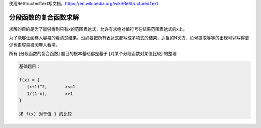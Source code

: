 
使用ReStructedText写文档，https://en.wikipedia.org/wiki/ReStructuredText

分段函数的复合函数求解
====================


求解的目的是为了能够得到只有x的范围表达式，允许有求绝对值符号在结果范围表达式的x上。

为了能够让阅卷人容易的看清楚结果，没必要把所有表达式都写成多项式的结果，适当的N次方、负号提取等等的出现可以写得更少也更容易被阅卷人看清。

所有 [分段函数的复合函数] 题目的根本基础都是基于 [对某个分段函数对某值比较] 的整理

.. code:: math

    基础题目：
    
    f(x) = {
       (x+1)^2,       x<=1
       1/(1-x),       x>1
    }
    
    求 f(x) 对于值 1 的比较
    

